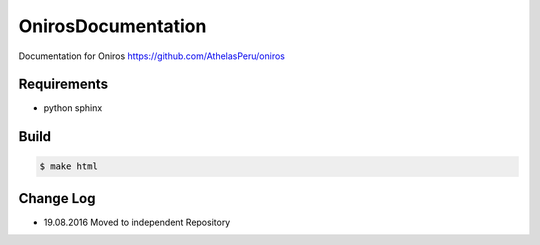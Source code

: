 OnirosDocumentation
#######################


Documentation for Oniros https://github.com/AthelasPeru/oniros

Requirements
--------------

* python sphinx

Build
---------

.. code-block::

    $ make html

	
Change Log
---------------

* 19.08.2016 Moved to independent Repository